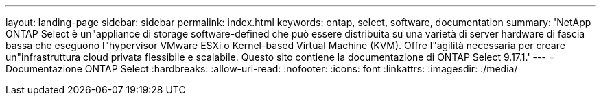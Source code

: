 ---
layout: landing-page 
sidebar: sidebar 
permalink: index.html 
keywords: ontap, select, software, documentation 
summary: 'NetApp ONTAP Select è un"appliance di storage software-defined che può essere distribuita su una varietà di server hardware di fascia bassa che eseguono l"hypervisor VMware ESXi o Kernel-based Virtual Machine (KVM). Offre l"agilità necessaria per creare un"infrastruttura cloud privata flessibile e scalabile. Questo sito contiene la documentazione di ONTAP Select 9.17.1.' 
---
= Documentazione ONTAP Select
:hardbreaks:
:allow-uri-read: 
:nofooter: 
:icons: font
:linkattrs: 
:imagesdir: ./media/


